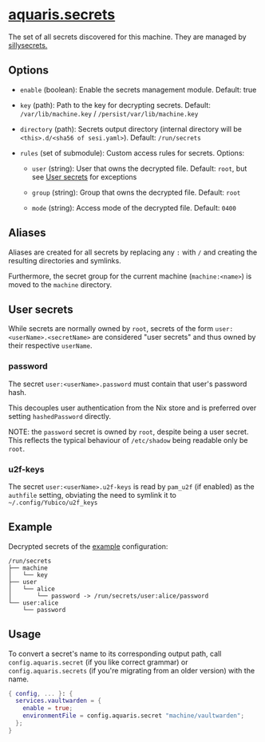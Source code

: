 * [[file:../../module/secrets.nix][aquaris.secrets]]
The set of all secrets discovered for this machine.
They are managed by [[https://github.com/42LoCo42/sillysecrets][sillysecrets.]]

** Options
- =enable= (boolean): Enable the secrets management module.
  Default: true

- =key= (path): Path to the key for decrypting secrets.
  Default: =/var/lib/machine.key= / =/persist/var/lib/machine.key=

- =directory= (path):
  Secrets output directory
  (internal directory will be =<this>.d/<sha56 of sesi.yaml>=).
  Default: =/run/secrets=

- =rules= (set of submodule): Custom access rules for secrets.
  Options:
  - =user= (string): User that owns the decrypted file.
    Default: =root=, but see [[#user-secrets][User secrets]] for exceptions

  - =group= (string): Group that owns the decrypted file.
    Default: =root=

  - =mode= (string): Access mode of the decrypted file.
    Default: =0400=

** Aliases
Aliases are created for all secrets by replacing any =:= with =/=
and creating the resulting directories and symlinks.

Furthermore, the secret group for the current machine (=machine:<name>=)
is moved to the =machine= directory.

** User secrets
While secrets are normally owned by =root=,
secrets of the form =user:<userName>.<secretName>=
are considered "user secrets"
and thus owned by their respective =userName=.

*** password
The secret =user:<userName>.password=
must contain that user's password hash.

This decouples user authentication from the Nix store
and is preferred over setting =hashedPassword= directly.

NOTE: the =password= secret is owned by =root=,
despite being a user secret.
This reflects the typical behaviour of =/etc/shadow=
being readable only be =root=.

*** u2f-keys
The secret =user:<userName>.u2f-keys=
is read by =pam_u2f= (if enabled) as the =authfile= setting,
obviating the need to symlink it to =~/.config/Yubico/u2f_keys=

** Example
Decrypted secrets of the [[file:../../example/][example]] configuration:
#+begin_src text
  /run/secrets
  ├── machine
  │   └── key
  ├── user
  │   └── alice
  │       └── password -> /run/secrets/user:alice/password
  └── user:alice
      └── password
#+end_src

** Usage
To convert a secret's name to its corresponding output path, call
=config.aquaris.secret= (if you like correct grammar) or
=config.aquaris.secrets= (if you're migrating from an older version)
with the name.

#+begin_src nix
  { config, ... }: {
    services.vaultwarden = {
      enable = true;
      environmentFile = config.aquaris.secret "machine/vaultwarden";
    };
  }
#+end_src
